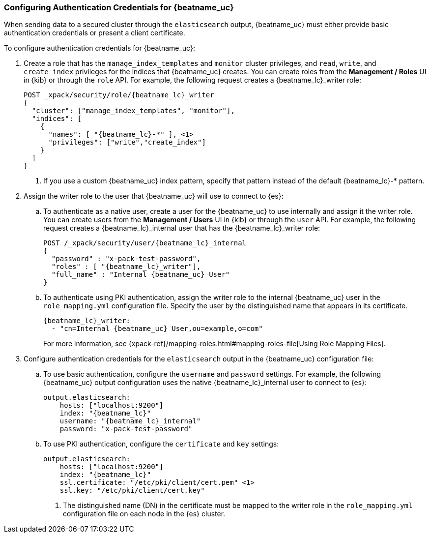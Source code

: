 [role="xpack"]
[[beats-basic-auth]]
=== Configuring Authentication Credentials for {beatname_uc}

When sending data to a secured cluster through the `elasticsearch`
output, {beatname_uc} must either provide basic authentication credentials
or present a client certificate.

To configure authentication credentials for {beatname_uc}:

. Create a role that has the `manage_index_templates` and
`monitor` cluster privileges, and `read`, `write`, and `create_index`
privileges for the indices that {beatname_uc} creates. You can create roles from the
**Management / Roles** UI in {kib} or through the `role` API.
For example, the following request creates a ++{beatname_lc}_writer++ role:
+
["source","sh",subs="attributes,callouts"]
---------------------------------------------------------------
POST _xpack/security/role/{beatname_lc}_writer
{
  "cluster": ["manage_index_templates", "monitor"],
  "indices": [
    {
      "names": [ "{beatname_lc}-*" ], <1>
      "privileges": ["write","create_index"]
    }
  ]
}
---------------------------------------------------------------
<1> If you use a custom {beatname_uc} index pattern, specify that pattern
instead of the default ++{beatname_lc}-*++ pattern.

. Assign the writer role to the user that {beatname_uc} will use to connect to
{es}:

.. To authenticate as a native user, create a user for the {beatname_uc} to use
internally and assign it the writer role. You can create users from the
**Management / Users** UI in {kib} or through the `user` API. For example, the
following request creates a ++{beatname_lc}_internal++ user that has the
++{beatname_lc}_writer++ role:
+
["source","sh",subs="attributes,callouts"]
---------------------------------------------------------------
POST /_xpack/security/user/{beatname_lc}_internal
{
  "password" : "x-pack-test-password",
  "roles" : [ "{beatname_lc}_writer"],
  "full_name" : "Internal {beatname_uc} User"
}
---------------------------------------------------------------

.. To authenticate using PKI authentication, assign the writer role
to the internal {beatname_uc} user in the `role_mapping.yml` configuration file. Specify
the user by the distinguished name that appears in its certificate.
+
--
["source","yaml",subs="attributes,callouts"]
---------------------------------------------------------------
{beatname_lc}_writer:
  - "cn=Internal {beatname_uc} User,ou=example,o=com"
---------------------------------------------------------------
For more information, see
{xpack-ref}/mapping-roles.html#mapping-roles-file[Using Role Mapping Files].
--

. Configure authentication credentials for the `elasticsearch` output
in the {beatname_uc} configuration file:

.. To use basic authentication, configure the `username` and `password`
settings. For example, the following {beatname_uc} output configuration
uses the native ++{beatname_lc}_internal++ user to connect to {es}:
+
["source","js",subs="attributes,callouts"]
--------------------------------------------------
output.elasticsearch:
    hosts: ["localhost:9200"]
    index: "{beatname_lc}"
    username: "{beatname_lc}_internal"
    password: "x-pack-test-password"
--------------------------------------------------

.. To use PKI authentication, configure the `certificate` and
`key` settings:
+
["source","js",subs="attributes,callouts"]
--------------------------------------------------
output.elasticsearch:
    hosts: ["localhost:9200"]
    index: "{beatname_lc}"
    ssl.certificate: "/etc/pki/client/cert.pem" <1>
    ssl.key: "/etc/pki/client/cert.key"
--------------------------------------------------
<1> The distinguished name (DN) in the certificate must be mapped to
the writer role in the `role_mapping.yml` configuration file on each
node in the {es} cluster.
